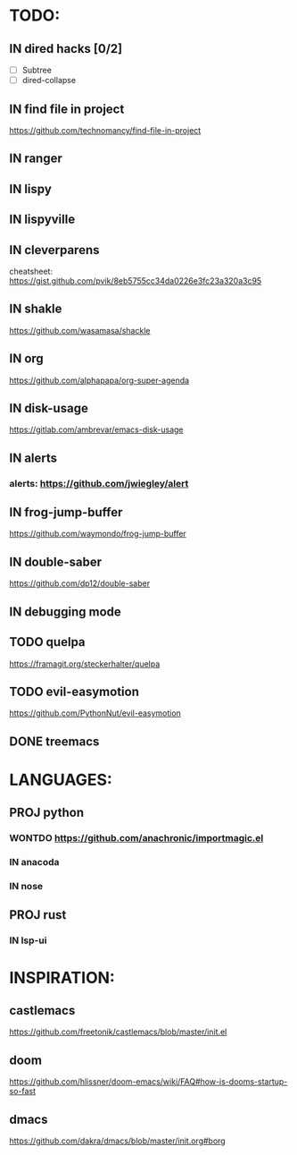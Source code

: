 * TODO:
** IN dired hacks [0/2]
    - [ ] Subtree
    - [ ] dired-collapse
** IN find file in project
   https://github.com/technomancy/find-file-in-project
** IN ranger
** IN lispy 
** IN lispyville
** IN cleverparens
   cheatsheet: https://gist.github.com/pvik/8eb5755cc34da0226e3fc23a320a3c95
** IN shakle 
    https://github.com/wasamasa/shackle
** IN org
    https://github.com/alphapapa/org-super-agenda
** IN disk-usage
    https://gitlab.com/ambrevar/emacs-disk-usage
** IN alerts
*** alerts: https://github.com/jwiegley/alert
** IN frog-jump-buffer
https://github.com/waymondo/frog-jump-buffer
** IN double-saber
https://github.com/dp12/double-saber
** IN debugging mode
** TODO quelpa
    https://framagit.org/steckerhalter/quelpa
** TODO evil-easymotion
   https://github.com/PythonNut/evil-easymotion
** DONE treemacs
* LANGUAGES:
** PROJ python
*** WONTDO https://github.com/anachronic/importmagic.el
*** IN anacoda
*** IN nose
** PROJ rust
*** IN lsp-ui
* INSPIRATION:
** castlemacs
    https://github.com/freetonik/castlemacs/blob/master/init.el
** doom
    https://github.com/hlissner/doom-emacs/wiki/FAQ#how-is-dooms-startup-so-fast
** dmacs
    https://github.com/dakra/dmacs/blob/master/init.org#borg
